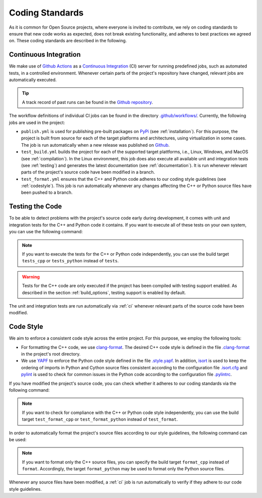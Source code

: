 .. _coding_standards:

Coding Standards
================

As it is common for Open Source projects, where everyone is invited to contribute, we rely on coding standards to ensure that new code works as expected, does not break existing functionality, and adheres to best practices we agreed on. These coding standards are described in the following.

.. _ci:

Continuous Integration
----------------------

We make use of `Github Actions <https://docs.github.com/en/actions>`__ as a `Continuous Integration <https://en.wikipedia.org/wiki/Continuous_integration>`__ (CI) server for running predefined jobs, such as automated tests, in a controlled environment. Whenever certain parts of the project's repository have changed, relevant jobs are automatically executed.

.. tip::
    A track record of past runs can be found in the `Github repository <https://github.com/mrapp-ke/MLRL-Boomer/actions>`__.

The workflow definitions of individual CI jobs can be found in the directory `.github/workflows/ <https://github.com/mrapp-ke/MLRL-Boomer/tree/8ed4f36af5e449c5960a4676bc0a6a22de195979/.github/workflows>`__. Currently, the following jobs are used in the project:

* ``publish.yml`` is used for publishing pre-built packages on `PyPi <https://pypi.org/>`__ (see :ref:`installation`). For this purpose, the project is built from source for each of the target platforms and architectures, using virtualization in some cases. The job is run automatically when a new release was published on `Github <https://github.com/mrapp-ke/MLRL-Boomer/releases>`__.

* ``test_build.yml`` builds the project for each of the supported target plattforms, i.e., Linux, Windows, and MacOS (see :ref:`compilation`). In the Linux environment, this job does also execute all available unit and integration tests (see :ref:`testing`) and generates the latest documentation (see :ref:`documentation`). It is run whenever relevant parts of the project's source code have been modified in a branch.

* ``test_format.yml`` ensures that the C++ and Python code adheres to our coding style guidelines (see :ref:`codestyle`). This job is run automatically whenever any changes affecting the C++ or Python source files have been pushed to a branch.

.. _testing:

Testing the Code
----------------

To be able to detect problems with the project's source code early during development, it comes with unit and integration tests for the C++ and Python code it contains. If you want to execute all of these tests on your own system, you can use the following command:

.. tab:: Linux

   .. code-block:: text

      ./build tests

.. tab:: MacOS

   .. code-block:: text

      ./build tests

.. tab:: Windows

   .. code-block:: text

      build.bat tests

.. note::
    If you want to execute the tests for the C++ or Python code independently, you can use the build target ``tests_cpp`` or ``tests_python`` instead of ``tests``.

.. warning::
    Tests for the C++ code are only executed if the project has been compiled with testing support enabled. As described in the section :ref:`build_options`, testing support is enabled by default.

The unit and integration tests are run automatically via :ref:`ci` whenever relevant parts of the source code have been modified.

.. _codestyle:

Code Style
----------

We aim to enforce a consistent code style across the entire project. For this purpose, we employ the following tools:

* For formatting the C++ code, we use `clang-format <https://clang.llvm.org/docs/ClangFormat.html>`__. The desired C++ code style is defined in the file `.clang-format <https://github.com/mrapp-ke/MLRL-Boomer/blob/fece21c929043d8009aab9d52f3ed2fd03d1a191/.clang-format>`__ in the project's root directory.

* We use `YAPF <https://github.com/google/yapf>`__ to enforce the Python code style defined in the file `.style.yapf <https://github.com/mrapp-ke/MLRL-Boomer/blob/fece21c929043d8009aab9d52f3ed2fd03d1a191/.style.yapf>`__. In addition, `isort <https://github.com/PyCQA/isort>`__ is used to keep the ordering of imports in Python and Cython source files consistent according to the configuration file `.isort.cfg <https://github.com/mrapp-ke/MLRL-Boomer/blob/fece21c929043d8009aab9d52f3ed2fd03d1a191/.isort.cfg>`__ and `pylint <https://pylint.org/>`__ is used to check for common issues in the Python code according to the configuration file `.pylintrc <https://github.com/mrapp-ke/MLRL-Boomer/blob/fece21c929043d8009aab9d52f3ed2fd03d1a191/.pylintrc>`__.

If you have modified the project's source code, you can check whether it adheres to our coding standards via the following command:

.. tab:: Linux

   .. code-block:: text

      ./build test_format

.. tab:: MacOS

   .. code-block:: text

      ./build test_format

.. tab:: Windows

   .. code-block:: text

      build.bat test_format

.. note::
    If you want to check for compliance with the C++ or Python code style independently, you can use the build target ``test_format_cpp`` or ``test_format_python`` instead of ``test_format``.

In order to automatically format the project's source files according to our style guidelines, the following command can be used:

.. tab:: Linux

   .. code-block:: text

      ./build format

.. tab:: MacOS

   .. code-block:: text

      ./build format

.. tab:: Windows

   .. code-block:: text

      build.bat format

.. note::
    If you want to format only the C++ source files, you can specify the build target ``format_cpp`` instead of ``format``. Accordingly, the target ``format_python`` may be used to format only the Python source files.

Whenever any source files have been modified, a :ref:`ci` job is run automatically to verify if they adhere to our code style guidelines.
